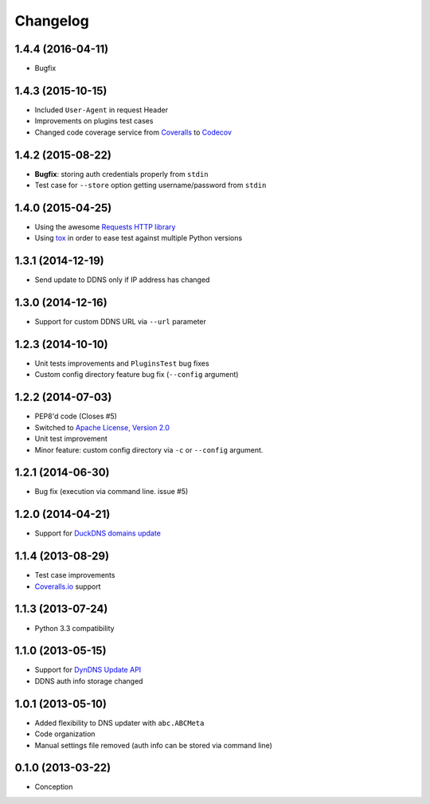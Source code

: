 .. :changelog:

Changelog
=========

1.4.4 (2016-04-11)
------------------

- Bugfix

1.4.3 (2015-10-15)
------------------

- Included ``User-Agent`` in request Header
- Improvements on plugins test cases
- Changed code coverage service from `Coveralls <https://coveralls.io>`_ to `Codecov <https://codecov.io>`_

1.4.2 (2015-08-22)
------------------

- **Bugfix**: storing auth credentials properly from ``stdin``
- Test case for ``--store`` option getting username/password from ``stdin``

1.4.0 (2015-04-25)
------------------

- Using the awesome `Requests HTTP library <https://github.com/kennethreitz/requests>`_
- Using `tox <http://tox.readthedocs.org/en/latest/>`_ in order to ease test against multiple Python versions

1.3.1 (2014-12-19)
------------------

- Send update to DDNS only if IP address has changed

1.3.0 (2014-12-16)
------------------

- Support for custom DDNS URL via ``--url`` parameter

1.2.3 (2014-10-10)
------------------

- Unit tests improvements and ``PluginsTest`` bug fixes
- Custom config directory feature bug fix (``--config`` argument)

1.2.2 (2014-07-03)
------------------

- PEP8'd code (Closes #5)
- Switched to `Apache License, Version 2.0 <https://www.apache.org/licenses/LICENSE-2.0>`_
- Unit test improvement
- Minor feature: custom config directory via ``-c`` or ``--config`` argument.

1.2.1 (2014-06-30)
------------------

- Bug fix (execution via command line. issue #5)

1.2.0 (2014-04-21)
------------------

- Support for `DuckDNS domains update <https://www.duckdns.org/install.jsp>`_

1.1.4 (2013-08-29)
------------------

- Test case improvements
- `Coveralls.io <http://coveralls.io/>`_ support

1.1.3 (2013-07-24)
------------------

- Python 3.3 compatibility

1.1.0 (2013-05-15)
------------------

- Support for `DynDNS Update API <http://dyn.com/support/developers/api/>`_ 
- DDNS auth info storage changed

1.0.1 (2013-05-10)
------------------

- Added flexibility to DNS updater with ``abc.ABCMeta``
- Code organization
- Manual settings file removed (auth info can be stored via command line)

0.1.0 (2013-03-22)
------------------

- Conception
